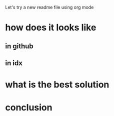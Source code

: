 Let's try a new readme file using org mode

* how does it looks like

** in github

** in idx

* what is the best solution

* conclusion

